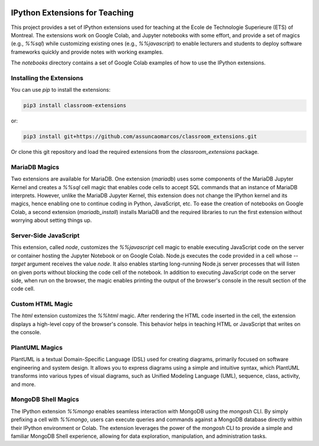.. image:: https://img.shields.io/badge/code%20style-black-000000.svg
    :target: https://github.com/psf/black
.. image:: https://coveralls.io/repos/github/assuncaomarcos/classroom_extensions/badge.svg?branch=main
    :target: https://coveralls.io/github/assuncaomarcos/classroom_extensions?branch=main


IPython Extensions for Teaching
===============================

This project provides a set of IPython extensions used for teaching at the
Ecole de Technologie Superieure (ETS) of Montreal. The extensions work on
Google Colab, and Jupyter notebooks with some effort, and provide a set of
magics (e.g., `%%sql`) while customizing existing ones (e.g., `%%javascript`)
to enable lecturers and students to deploy software frameworks quickly and
provide notes with working examples.

The `notebooks` directory contains a set of Google Colab examples of how to
use the IPython extensions.

Installing the Extensions
-------------------------

You can use `pip` to install the extensions:

.. code-block::

    pip3 install classroom-extensions

or:

.. code-block::

    pip3 install git+https://github.com/assuncaomarcos/classroom_extensions.git

Or clone this git repository and load the required extensions from the `classroom_extensions` package.

MariaDB Magics
--------------

Two extensions are available for MariaDB. One extension (`mariadb`) uses some
components of the MariaDB Jupyter Kernel and creates a `%%sql` cell magic that enables
code cells to accept SQL commands that an instance of MariaDB interprets. However,
unlike the MariaDB Jupyter Kernel, this extension does not change the IPython kernel
and its magics, hence enabling one to continue coding in Python, JavaScript, etc.
To ease the creation of notebooks on Google Colab, a second extension (`mariadb_install`)
installs MariaDB and the required libraries to run the first extension without
worrying about setting things up.

Server-Side JavaScript
----------------------

This extension, called `node`, customizes the `%%javascript` cell magic to enable
executing JavaScript code on the server or container hosting the Jupyter Notebook or
on Google Colab. Node.js executes the code provided in a cell whose `--target` argument
receives the value `node`. It also enables starting long-running Node.js server
processes that will listen on given ports without blocking the code cell of
the notebook. In addition to executing JavaScript code on the server side, when run
on the browser, the magic enables printing the output of the browser's console in
the result section of the code cell.

Custom HTML Magic
-----------------

The `html` extension customizes the `%%html` magic. After rendering the HTML code
inserted in the cell, the extension displays a high-level copy of the browser's
console. This behavior helps in teaching HTML or JavaScript that writes on the console.

PlantUML Magics
---------------

PlantUML is a textual Domain-Specific Language (DSL) used for creating diagrams,
primarily focused on software engineering and system design. It allows you to
express diagrams using a simple and intuitive syntax, which PlantUML transforms into
various types of visual diagrams, such as Unified Modeling Language (UML), sequence,
class, activity, and more.

MongoDB Shell Magics
--------------------

The IPython extension `%%mongo` enables seamless interaction with MongoDB using
the `mongosh` CLI. By simply prefixing a cell with `%%mongo`, users can execute queries
and commands against a MongoDB database directly within their IPython environment
or Colab. The extension leverages the power of the `mongosh` CLI to provide a simple
and familiar MongoDB Shell experience, allowing for data exploration, manipulation,
and administration tasks.
